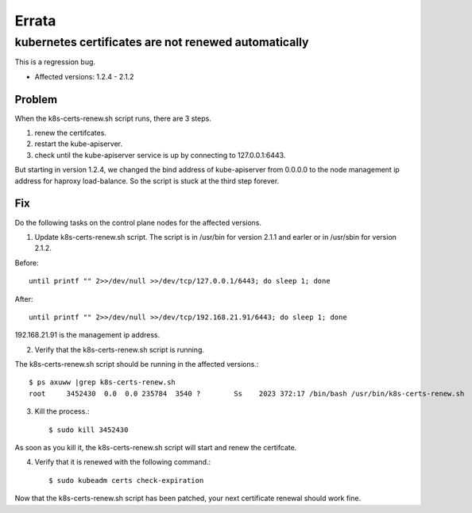 Errata
=======

kubernetes certificates are not renewed automatically
--------------------------------------------------------

This is a regression bug.

* Affected versions: 1.2.4 - 2.1.2

Problem
++++++++

When the k8s-certs-renew.sh script runs, there are 3 steps.

#. renew the certifcates.
#. restart the kube-apiserver.
#. check until the kube-apiserver service is up 
   by connecting to 127.0.0.1:6443.

But starting in version 1.2.4, we changed the bind address of kube-apiserver 
from 0.0.0.0 to the node management ip address for haproxy load-balance.
So the script is stuck at the third step forever.

Fix
++++

Do the following tasks on the control plane nodes for the affected versions.

1. Update k8s-certs-renew.sh script. 
   The script is in /usr/bin for version 2.1.1 and
   earler or in /usr/sbin for version 2.1.2.

Before::

    until printf "" 2>>/dev/null >>/dev/tcp/127.0.0.1/6443; do sleep 1; done

After::

    until printf "" 2>>/dev/null >>/dev/tcp/192.168.21.91/6443; do sleep 1; done

192.168.21.91 is the management ip address.

2. Verify that the k8s-certs-renew.sh script is running.

The k8s-certs-renew.sh script should be running in the affected versions.::

    $ ps axuww |grep k8s-certs-renew.sh
    root     3452430  0.0  0.0 235784  3540 ?        Ss    2023 372:17 /bin/bash /usr/bin/k8s-certs-renew.sh

3. Kill the process.::

    $ sudo kill 3452430

As soon as you kill it, the k8s-certs-renew.sh script will start
and renew the certifcate. 

4. Verify that it is renewed with the following command.::

    $ sudo kubeadm certs check-expiration

Now that the k8s-certs-renew.sh script has been patched, 
your next certificate renewal should work fine.



